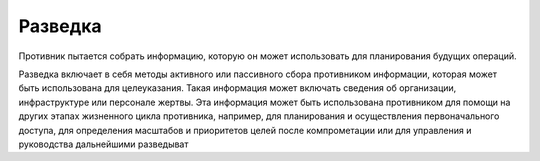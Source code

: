 .. _recon:

Разведка
=======

Противник пытается собрать информацию, которую он может использовать для планирования будущих операций.

Разведка включает в себя методы активного или пассивного сбора противником информации, которая может быть использована для целеуказания. Такая информация может включать сведения об организации, инфраструктуре или персонале жертвы. Эта информация может быть использована противником для помощи на других этапах жизненного цикла противника, например, для планирования и осуществления первоначального доступа, для определения масштабов и приоритетов целей после компрометации или для управления и руководства дальнейшими разведыват